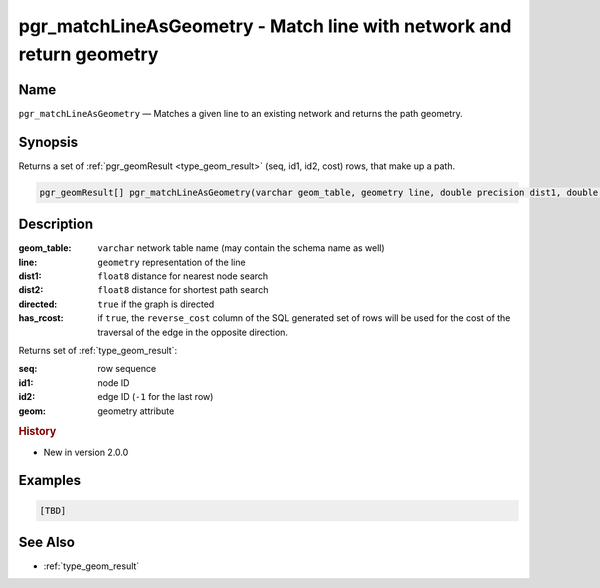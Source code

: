 .. 
   ****************************************************************************
    pgRouting Manual
    Copyright(c) pgRouting Contributors

    This documentation is licensed under a Creative Commons Attribution-Share  
    Alike 3.0 License: http://creativecommons.org/licenses/by-sa/3.0/
   ****************************************************************************

.. _pgr_match_line_as_geometry:

pgr_matchLineAsGeometry - Match line with network and return geometry
===============================================================================

.. index:: 
  single: pgr_matchLineAsGeometry(varchar,geometry,double precision,double precision,boolean,boolean)
  module: matching

Name
-------------------------------------------------------------------------------

``pgr_matchLineAsGeometry`` — Matches a given line to an existing network and returns the path geometry.


Synopsis
-------------------------------------------------------------------------------

Returns a set of :ref:`pgr_geomResult <type_geom_result>` (seq, id1, id2, cost) rows, that make up a path.

.. code-block:: sql

    pgr_geomResult[] pgr_matchLineAsGeometry(varchar geom_table, geometry line, double precision dist1, double precision dist2, boolean directed, boolean has_rcost);


Description
-------------------------------------------------------------------------------

:geom_table: ``varchar`` network table name (may contain the schema name as well)
:line: ``geometry`` representation of the line
:dist1: ``float8`` distance for nearest node search
:dist2: ``float8`` distance for shortest path search
:directed: ``true`` if the graph is directed
:has_rcost: if ``true``, the ``reverse_cost`` column of the SQL generated set of rows will be used for the cost of the traversal of the edge in the opposite direction.

Returns set of :ref:`type_geom_result`:

:seq:   row sequence
:id1:   node ID
:id2:   edge ID (``-1`` for the last row)
:geom:  geometry attribute


.. rubric:: History

* New in version 2.0.0


Examples
-------------------------------------------------------------------------------

.. code-block:: sql

  [TBD]


See Also
-------------------------------------------------------------------------------

* :ref:`type_geom_result`
